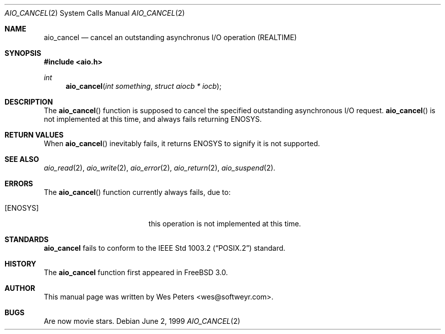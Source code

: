 .\" Copyright (c) 1999 Softweyr LLC.
.\" All rights reserved.
.\"
.\" Redistribution and use in source and binary forms, with or without
.\" modification, are permitted provided that the following conditions
.\" are met:
.\" 1. Redistributions of source code must retain the above copyright
.\"    notice, this list of conditions and the following disclaimer.
.\" 2. Redistributions in binary form must reproduce the above copyright
.\"    notice, this list of conditions and the following disclaimer in the
.\"    documentation and/or other materials provided with the distribution.
.\"
.\" THIS SOFTWARE IS PROVIDED BY Softweyr LLC AND CONTRIBUTORS ``AS IS'' AND
.\" ANY EXPRESS OR IMPLIED WARRANTIES, INCLUDING, BUT NOT LIMITED TO, THE
.\" IMPLIED WARRANTIES OF MERCHANTABILITY AND FITNESS FOR A PARTICULAR PURPOSE
.\" ARE DISCLAIMED.  IN NO EVENT SHALL Softweyr LLC OR CONTRIBUTORS BE LIABLE
.\" FOR ANY DIRECT, INDIRECT, INCIDENTAL, SPECIAL, EXEMPLARY, OR CONSEQUENTIAL
.\" DAMAGES (INCLUDING, BUT NOT LIMITED TO, PROCUREMENT OF SUBSTITUTE GOODS
.\" OR SERVICES; LOSS OF USE, DATA, OR PROFITS; OR BUSINESS INTERRUPTION)
.\" HOWEVER CAUSED AND ON ANY THEORY OF LIABILITY, WHETHER IN CONTRACT, STRICT
.\" LIABILITY, OR TORT (INCLUDING NEGLIGENCE OR OTHERWISE) ARISING IN ANY WAY
.\" OUT OF THE USE OF THIS SOFTWARE, EVEN IF ADVISED OF THE POSSIBILITY OF
.\" SUCH DAMAGE.
.\"
.\"	$Id$
.\"
.Dd June 2, 1999
.Dt AIO_CANCEL 2
.Os
.Sh NAME
.Nm aio_cancel
.Nd cancel an outstanding asynchronus I/O operation (REALTIME)
.Sh SYNOPSIS
.Fd #include <aio.h>
.Ft int
.Fn aio_cancel "int something" "struct aiocb * iocb"
.Sh DESCRIPTION
The
.Fn aio_cancel
function is supposed to cancel the specified outstanding asynchronous
I/O request.
.Fn aio_cancel
is not implemented at this time, and always fails returning
.Dv ENOSYS .
.Sh RETURN VALUES
When
.Fn aio_cancel
inevitably fails, it returns
.Dv ENOSYS
to signify it is not supported.
.Sh SEE ALSO
.Xr aio_read 2 ,
.Xr aio_write 2 ,
.Xr aio_error 2 ,
.Xr aio_return 2 ,
.Xr aio_suspend 2 .
.Sh ERRORS
The
.Fn aio_cancel
function currently always fails, due to:
.Bl -tag -width Er
.It Bq Er ENOSYS
this operation is not implemented at this time.
.El
.Sh STANDARDS
.Nm
fails to conform to the
.St -p1003.2
standard.
.Sh HISTORY
The
.Nm
function first appeared in
.Fx 3.0 .
.Sh AUTHOR
This
manual page was written by
.An Wes Peters Aq wes@softweyr.com .
.Sh BUGS
Are now movie stars.
